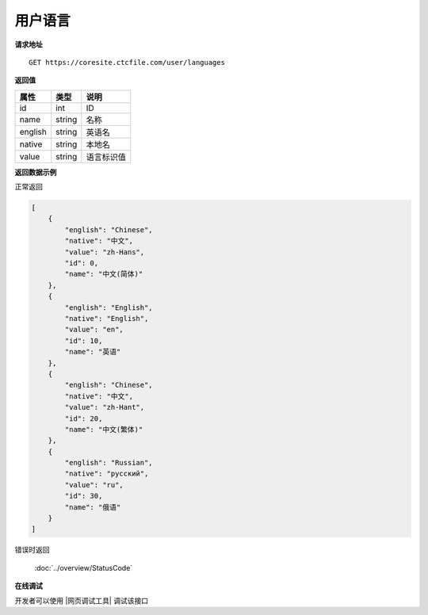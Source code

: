 **用户语言**
==============

**请求地址**

::

   GET https://coresite.ctcfile.com/user/languages

**返回值**

=========================== ====== ====================================
属性                        类型   说明
=========================== ====== ====================================
id                          int    ID
name                        string 名称
english                     string 英语名
native                      string 本地名
value                       string 语言标识值
=========================== ====== ====================================

**返回数据示例**

正常返回

.. code:: json

    [
        {
            "english": "Chinese",
            "native": "中文",
            "value": "zh-Hans",
            "id": 0,
            "name": "中文(简体)"
        },
        {
            "english": "English",
            "native": "English",
            "value": "en",
            "id": 10,
            "name": "英语"
        },
        {
            "english": "Chinese",
            "native": "中文",
            "value": "zh-Hant",
            "id": 20,
            "name": "中文(繁体)"
        },
        {
            "english": "Russian",
            "native": "русский",
            "value": "ru",
            "id": 30,
            "name": "俄语"
        }
    ]

错误时返回

   :doc:`../overview/StatusCode`

**在线调试**

开发者可以使用 |网页调试工具| 调试该接口

.. |网页调试工具| raw:: html
 
   <a href="https://coresite.ctcfile.com/swagger/index.html#/%E7%94%A8%E6%88%B7%E6%9C%8D%E5%8A%A1/get_user_languages" target="_blank">网页调试工具</a>
